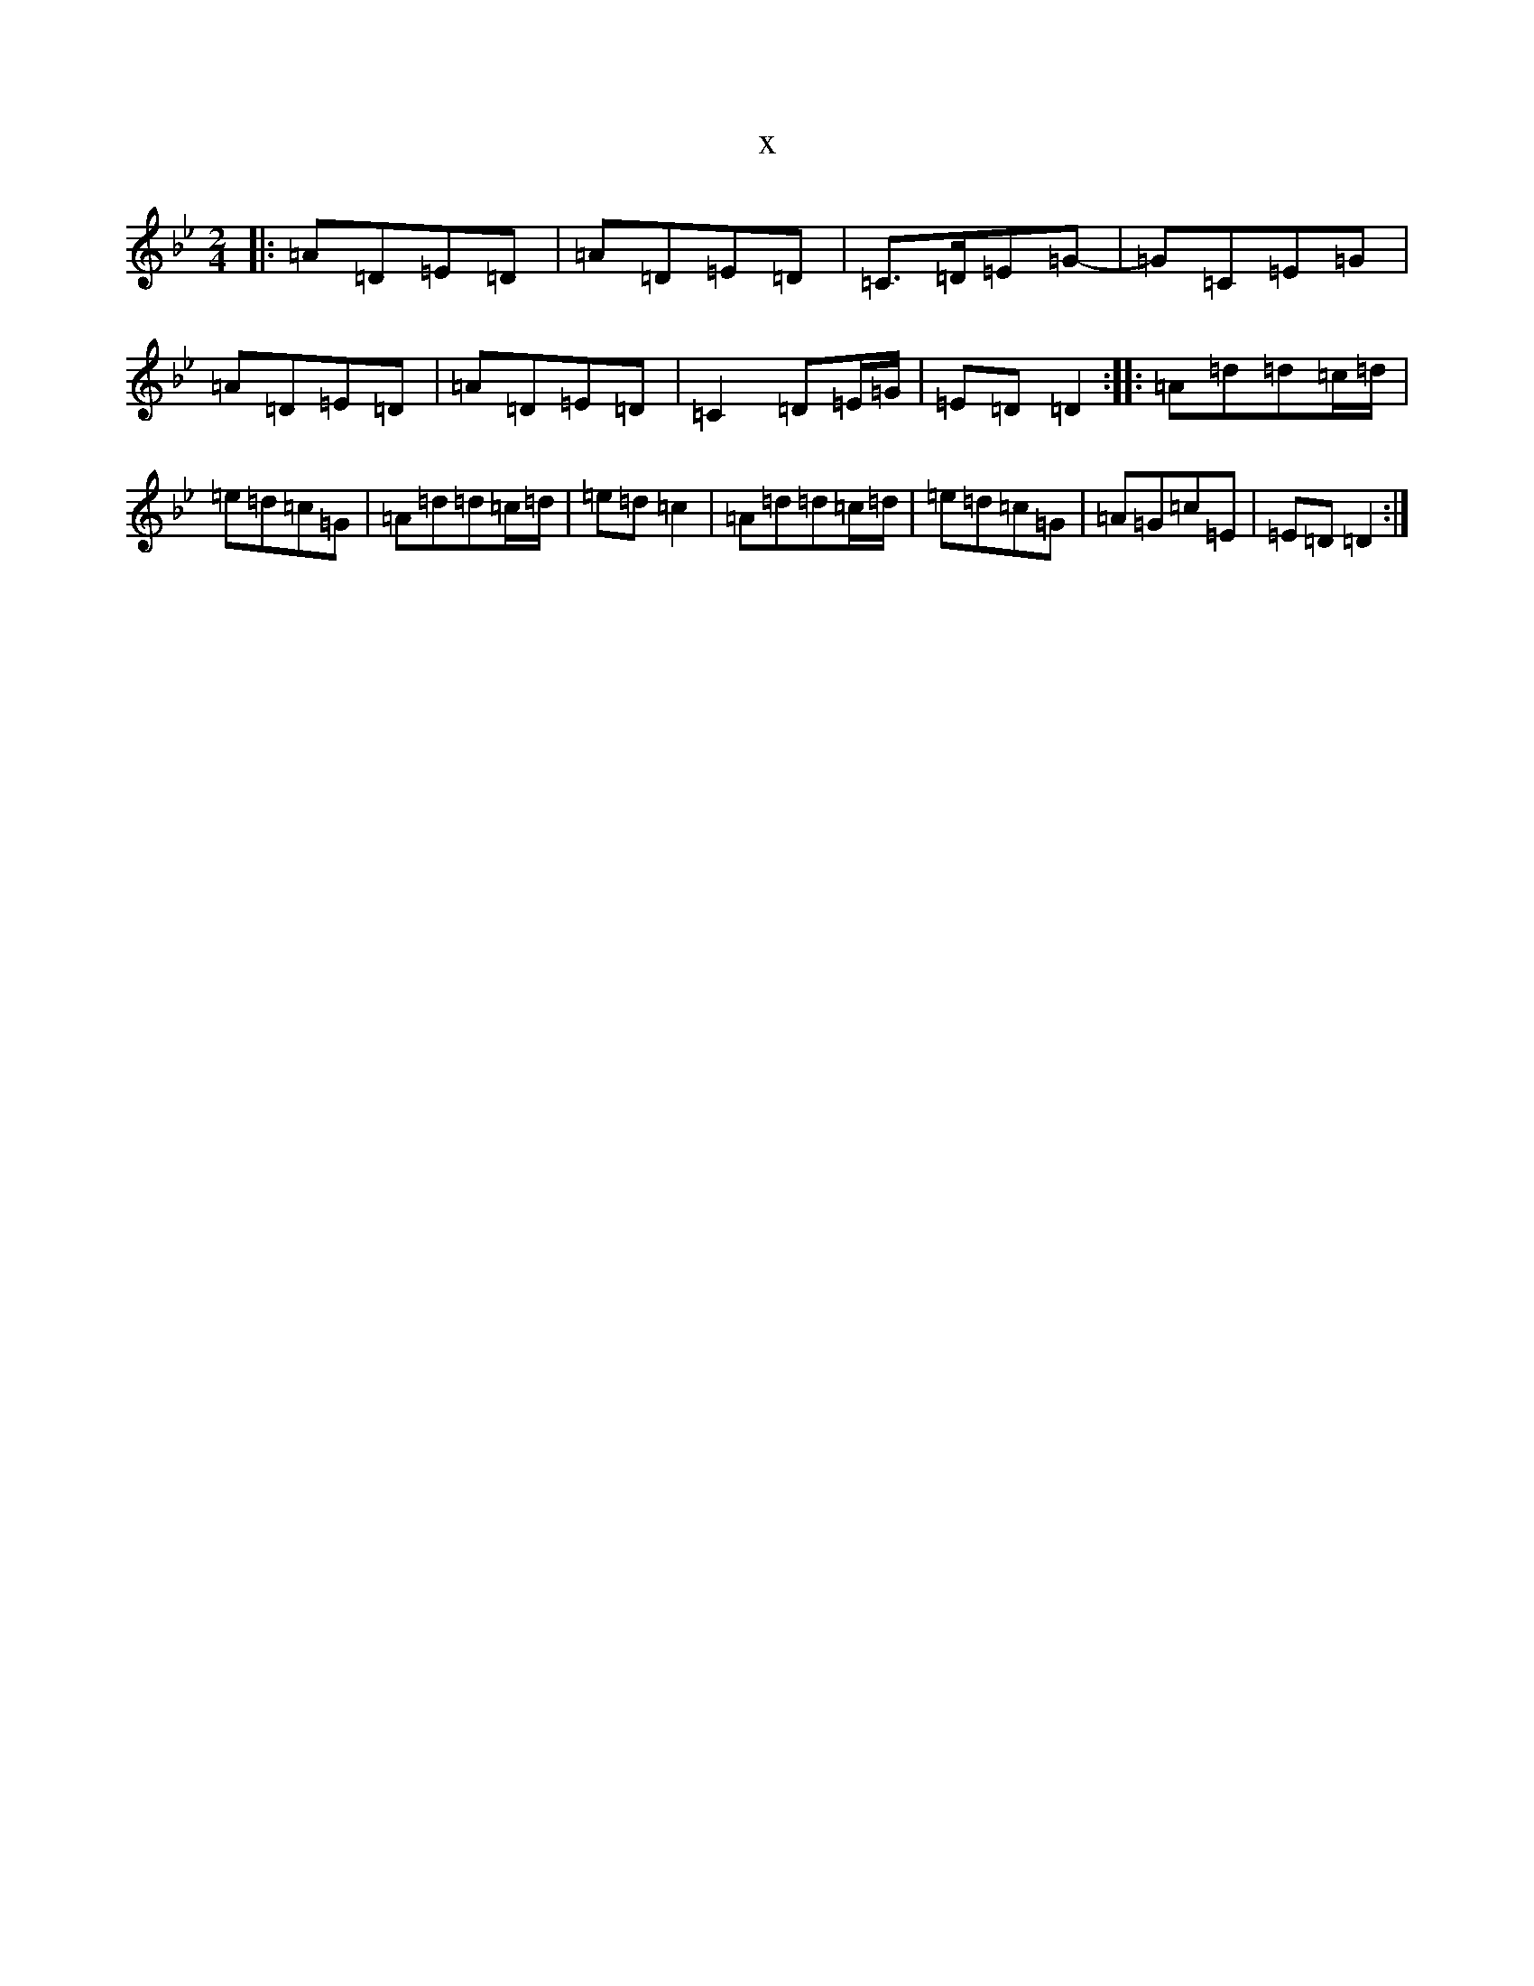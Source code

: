 X:16588
T:x
L:1/8
M:2/4
K: C Dorian
|:=A=D=E=D|=A=D=E=D|=C>=D=E=G-|=G=C=E=G|=A=D=E=D|=A=D=E=D|=C2=D=E/2=G/2|=E=D=D2:||:=A=d=d=c/2=d/2|=e=d=c=G|=A=d=d=c/2=d/2|=e=d=c2|=A=d=d=c/2=d/2|=e=d=c=G|=A=G=c=E|=E=D=D2:|